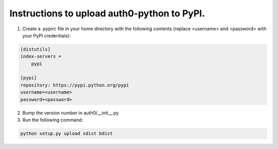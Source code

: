 Instructions to upload auth0-python to PyPI.
============================================

1) Create a .pypirc file in your home directory with the following
   contents (replace <username> and <password> with your PyPI credentials):

.. code-block:: 

   [distutils]
   index-servers =
       pypi

   [pypi]
   repository: https://pypi.python.org/pypi
   username=<username>
   password=<password>

2) Bump the version number in auth0/__init__.py

3) Run the following command: 

.. code-block:: bash

    python setup.py upload sdist bdist
